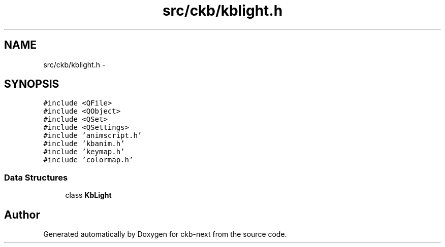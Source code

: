 .TH "src/ckb/kblight.h" 3 "Wed May 24 2017" "Version beta-v0.2.8+testing at branch testing" "ckb-next" \" -*- nroff -*-
.ad l
.nh
.SH NAME
src/ckb/kblight.h \- 
.SH SYNOPSIS
.br
.PP
\fC#include <QFile>\fP
.br
\fC#include <QObject>\fP
.br
\fC#include <QSet>\fP
.br
\fC#include <QSettings>\fP
.br
\fC#include 'animscript\&.h'\fP
.br
\fC#include 'kbanim\&.h'\fP
.br
\fC#include 'keymap\&.h'\fP
.br
\fC#include 'colormap\&.h'\fP
.br

.SS "Data Structures"

.in +1c
.ti -1c
.RI "class \fBKbLight\fP"
.br
.in -1c
.SH "Author"
.PP 
Generated automatically by Doxygen for ckb-next from the source code\&.
